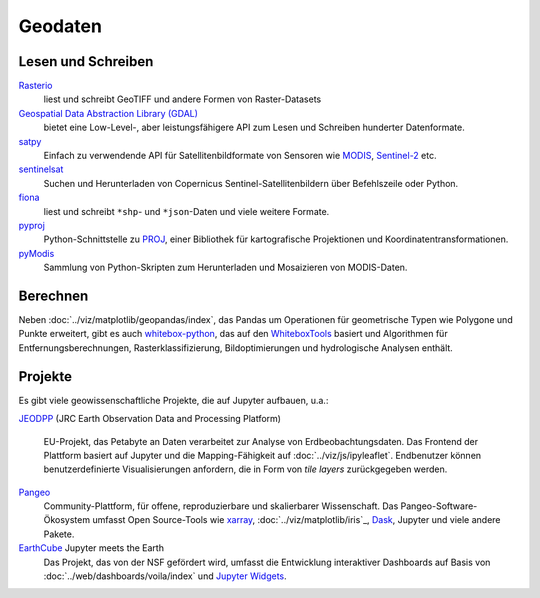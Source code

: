 Geodaten
========

Lesen und Schreiben
-------------------

`Rasterio <https://rasterio.readthedocs.io/en/latest/>`_
    liest und schreibt GeoTIFF und andere Formen von Raster-Datasets
`Geospatial Data Abstraction Library (GDAL) <https://gdal.org/>`_
    bietet eine Low-Level-, aber leistungsfähigere API zum Lesen und Schreiben
    hunderter Datenformate.
`satpy <https://satpy.readthedocs.io/>`_
    Einfach zu verwendende API für Satellitenbildformate von Sensoren wie
    `MODIS <https://modis.gsfc.nasa.gov/data/>`_, `Sentinel-2
    <https://sentinel.esa.int/web/sentinel/missions/sentinel-2>`_ etc.
`sentinelsat <https://github.com/sentinelsat/sentinelsat>`_
    Suchen und Herunterladen von Copernicus Sentinel-Satellitenbildern über
    Befehlszeile oder Python.
`fiona <https://fiona.readthedocs.io/en/latest/>`_
   liest und schreibt ``*shp``- und ``*json``-Daten und viele weitere Formate.
`pyproj <https://github.com/pyproj4/pyproj>`_
    Python-Schnittstelle zu `PROJ <https://proj.org/>`_, einer Bibliothek für
    kartografische Projektionen und Koordinatentransformationen.
`pyModis  <http://www.pymodis.org/>`_
    Sammlung von Python-Skripten zum Herunterladen und Mosaizieren von
    MODIS-Daten.

Berechnen
---------

Neben :doc:`../viz/matplotlib/geopandas/index`, das Pandas um Operationen für
geometrische Typen wie Polygone und Punkte erweitert, gibt es auch
`whitebox-python <https://github.com/giswqs/whitebox-python>`_, das auf den
`WhiteboxTools <https://jblindsay.github.io/ghrg/WhiteboxTools/index.html>`_
basiert und Algorithmen für Entfernungsberechnungen, Rasterklassifizierung,
Bildoptimierungen und hydrologische Analysen enthält.

Projekte
--------

Es gibt viele geowissenschaftliche Projekte, die auf Jupyter aufbauen, u.a.:

`JEODPP <https://jeodpp.jrc.ec.europa.eu/home/>`_ (JRC Earth Observation Data
and Processing Platform)
    EU-Projekt, das Petabyte an Daten verarbeitet zur Analyse von
    Erdbeobachtungsdaten. Das Frontend der Plattform basiert auf Jupyter und die
    Mapping-Fähigkeit auf :doc:`../viz/js/ipyleaflet`. Endbenutzer können
    benutzerdefinierte Visualisierungen anfordern, die in Form von *tile layers*
    zurückgegeben werden.
`Pangeo <https://pangeo.io/>`_
    Community-Plattform, für offene, reproduzierbare und skalierbarer
    Wissenschaft. Das Pangeo-Software-Ökosystem umfasst Open Source-Tools wie
    `xarray <http://xarray.pydata.org/>`_, :doc:`../viz/matplotlib/iris`_, `Dask
    <https://dask.org/>`_, Jupyter und viele andere Pakete.
`EarthCube <https://www.earthcube.org/>`_ Jupyter meets the Earth
    Das Projekt, das von der NSF gefördert wird, umfasst die Entwicklung
    interaktiver Dashboards auf Basis von :doc:`../web/dashboards/voila/index`
    und `Jupyter Widgets <https://jupyter.org/widgets>`_.

